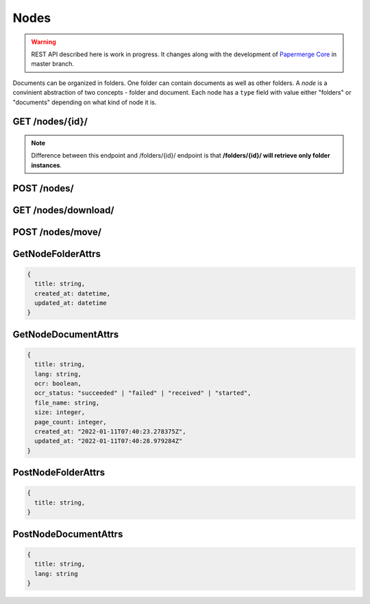 .. _api_nodes:

Nodes
======

.. warning::

  REST API described here is work in progress. It changes
  along with the development of `Papermerge Core <https://github.com/papermerge/papermerge-core>`_ in master branch.

Documents can be organized in folders. One folder can contain documents as
well as other folders. A *node* is a convinient abstraction of two concepts - folder
and document. Each node has a ``type`` field with value either "folders"
or "documents" depending on what kind of node it is.


.. _api_get_nodes_id:

GET  /nodes/{id}/
-------------------

.. note::

  Difference between this endpoint and /folders/{id}/ endpoint is that **/folders/{id}/ will retrieve only folder instances**.

.. http:GET:: /nodes/{id}/

  Retrieves the list of child nodes (i.e. documents and folders) of the given
  node. In this context node identified with {id} should be of type "folders"
  (it does not make sense to "retrieve the list of documents and folders of a
  document").

  :reqheader Content-Type: application/vnd.api+json
  :reqheader Authorization: Token <token>
  :status 200: on success

  **200 - Response Body Schema**

  .. code-block:: bash

    {
      links: {
        first: string,
        last: string,
        next: string,
        prev: string
      },
      data: [
        {
          id: string,
          type: "folders" | "documents",
          attributes: GetNodeFolderAttrs | GetNodeDocumentAttrs,
          relationships: [
            parent: {
              data: {
                type: "folders",
                id: string
              }
            }
          ]
        },
        {
          ...
        },
        ...
      ],
      meta: {
        pagination: {
            page: integer,
            pages: integer,
            count: integer
        }
      }
    }


POST /nodes/
--------------

.. http:POST:: /nodes/

  :reqheader Content-Type: application/vnd.api+json
  :reqheader Authorization: Token <token>
  :status 200: on success

  Creates a node (i.e. a document or a folder).

  **Request Body Schema**

  .. code-block:: bash

    {
      data: {
        type: "documents" | "folders"
        attributes: PostNodeFolderAttrs | PostNodeDocumentAttrs,
        parent: {
          data: {
            id: string,
            type: "folders"
          }
        }
      }
    }

  In order to create a **new folder you need to know
  its parent's ID** (i.e where to place newly created
  folder). Each user has two special, top level folders - ".inbox" and ".home". Special folder'
  IDs are retrieved using :ref:`api_get_users_me` endpoint.
  Once you know user's ".home" folder ID, creating a folder under user's ".home" is straightforward:

  .. sourcecode:: http

    POST /nodes/ HTTP/1.1
    Host: example.com
    Content-Type: application/vnd.api+json

    {
      "data": {
        "type":"folders",
        "attributes": {
            "title": "My Folder"
        },
        "relationships": {
          "parent": {
            "data": {
              "type": "folders",
              "id":"2"
            }
          }
        }
      }
    }


  Uploading documents is two steps process:

  1. Create an empty document (similar to creating a folder)
  2. Upload actual file.

  First step does not differ much from creating a folder:

  .. sourcecode:: http

    POST /nodes/ HTTP/1.1
    Host: example.com
    Content-Type: application/vnd.api+json

    {
      "data": {
        "type":"documents",
        "attributes": {
            "title": "invoice.pdf",
            "lang": "deu"
        },
        "relationships": {
          "parent": {
            "data": {
              "type": "folders",
              "id":"2"
            }
          }
        }
      }
    }

  With example above, an empty document structure will be created. At this step you need to specify only document's ``lang`` attribute (i.e. in what language is the document) and its ``title`` attribute.
  Similarly to creating a folder, you need to specify its parent folder ID. Use  :ref:`api_get_users_me` endpoint to learn ID of user's ".home" folder.

  At this point, only document's structure (a node) was created. The actual file was not uploaded yet.
  In order to upload a file, use :ref:`api_put_documents_upload`

.. _api_get_nodes_download:

GET  /nodes/download/
-----------------------


.. http:GET:: /nodes/download/

  Downloads one or multiple nodes i.e. single or multiple folders
  and/or documents. If only one node ID is provided and that
  node is a document, then specified document won't be downloaded as part of
  archive (in such case request's `Content-Type` header will be ignored).


  :query node_ids*: one or multiple nodes to download
  :query file_name: name for the downloaded file
  :query include_version: ``only_last`` | ``only_original``
  :query archive_type: ``zip`` | ``targz``
  :reqheader Authorization: Token <token>
  :reqheader Content-Type: not applicable
  :status 200: on success

  ``node_ids`` is the only mandatory parameter. When omitted will result
  in "400 Bad Request" response.

  ``include_version`` defaults to ``only_last`` which means that  downloaded
  file (or archive) will contain only last version of the document. With
  ``only_original`` value - downloaded file (or archive) will contain only
  original version of the document

  ``archive_type`` default value is ``zip``. This parameters determines type
  of archive requested. When ``zip`` - downloaded content will be bundled
  into a zip archive. When ``targz`` - downloaded content will be bundled
  into a gzipped tarball. Note that ``archive_type`` parameter is **not
  applicable** when user requests download of a single document i.e. there is
  a single node requested and that node is actually a document.


  **Example Reqest**

  .. sourcecode:: http

    GET /nodes/download/?node_ids=115&node_ids=210&file_name=archive.zip HTTP/1.1

  Use curl to download two nodes (a folder and a document):

  .. code-block:: bash

    curl \
      -H 'Authorization: Token 63cbf9840' \
      'http://example.io/api/nodes/download/?node_ids=210&node_ids=115' \
      --output archive.zip

  Use curl to download single document node's last version:

  .. code-block:: bash

    curl \
      -H 'Authorization: Token 63cbf9840' \
      'http://example.io/api/nodes/download/?node_ids=115' \
      --output invoice_115_latest.pdf

  Use curl to download single document node's original version:

  .. code-block:: bash

      curl \
      -H 'Authorization: Token 63cbf9840' \
      'http://example.io/api/nodes/download/?node_ids=115&include_version=only_original' \
      --output invoice_115_original.pdf



POST /nodes/move/
-------------------

.. http:POST:: /nodes/move/

  Moves one or multiple nodes from one location to another.


GetNodeFolderAttrs
--------------------

.. code-block:: bash

  {
    title: string,
    created_at: datetime,
    updated_at: datetime
  }


GetNodeDocumentAttrs
----------------------

.. code-block:: bash

  {
    title: string,
    lang: string,
    ocr: boolean,
    ocr_status: "succeeded" | "failed" | "received" | "started",
    file_name: string,
    size: integer,
    page_count: integer,
    created_at: "2022-01-11T07:40:23.278375Z",
    updated_at: "2022-01-11T07:40:28.979284Z"
  }


PostNodeFolderAttrs
--------------------

.. code-block:: bash

  {
    title: string,
  }


PostNodeDocumentAttrs
----------------------

.. code-block:: bash

  {
    title: string,
    lang: string
  }